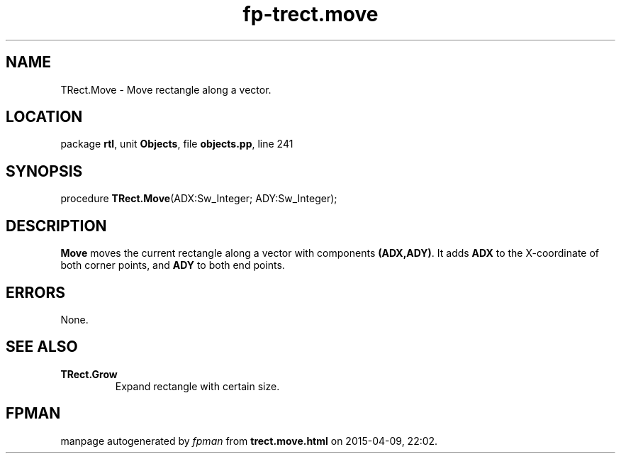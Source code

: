 .\" file autogenerated by fpman
.TH "fp-trect.move" 3 "2014-03-14" "fpman" "Free Pascal Programmer's Manual"
.SH NAME
TRect.Move - Move rectangle along a vector.
.SH LOCATION
package \fBrtl\fR, unit \fBObjects\fR, file \fBobjects.pp\fR, line 241
.SH SYNOPSIS
procedure \fBTRect.Move\fR(ADX:Sw_Integer; ADY:Sw_Integer);
.SH DESCRIPTION
\fBMove\fR moves the current rectangle along a vector with components \fB(ADX,ADY)\fR. It adds \fBADX\fR to the X-coordinate of both corner points, and \fBADY\fR to both end points.


.SH ERRORS
None.


.SH SEE ALSO
.TP
.B TRect.Grow
Expand rectangle with certain size.

.SH FPMAN
manpage autogenerated by \fIfpman\fR from \fBtrect.move.html\fR on 2015-04-09, 22:02.

